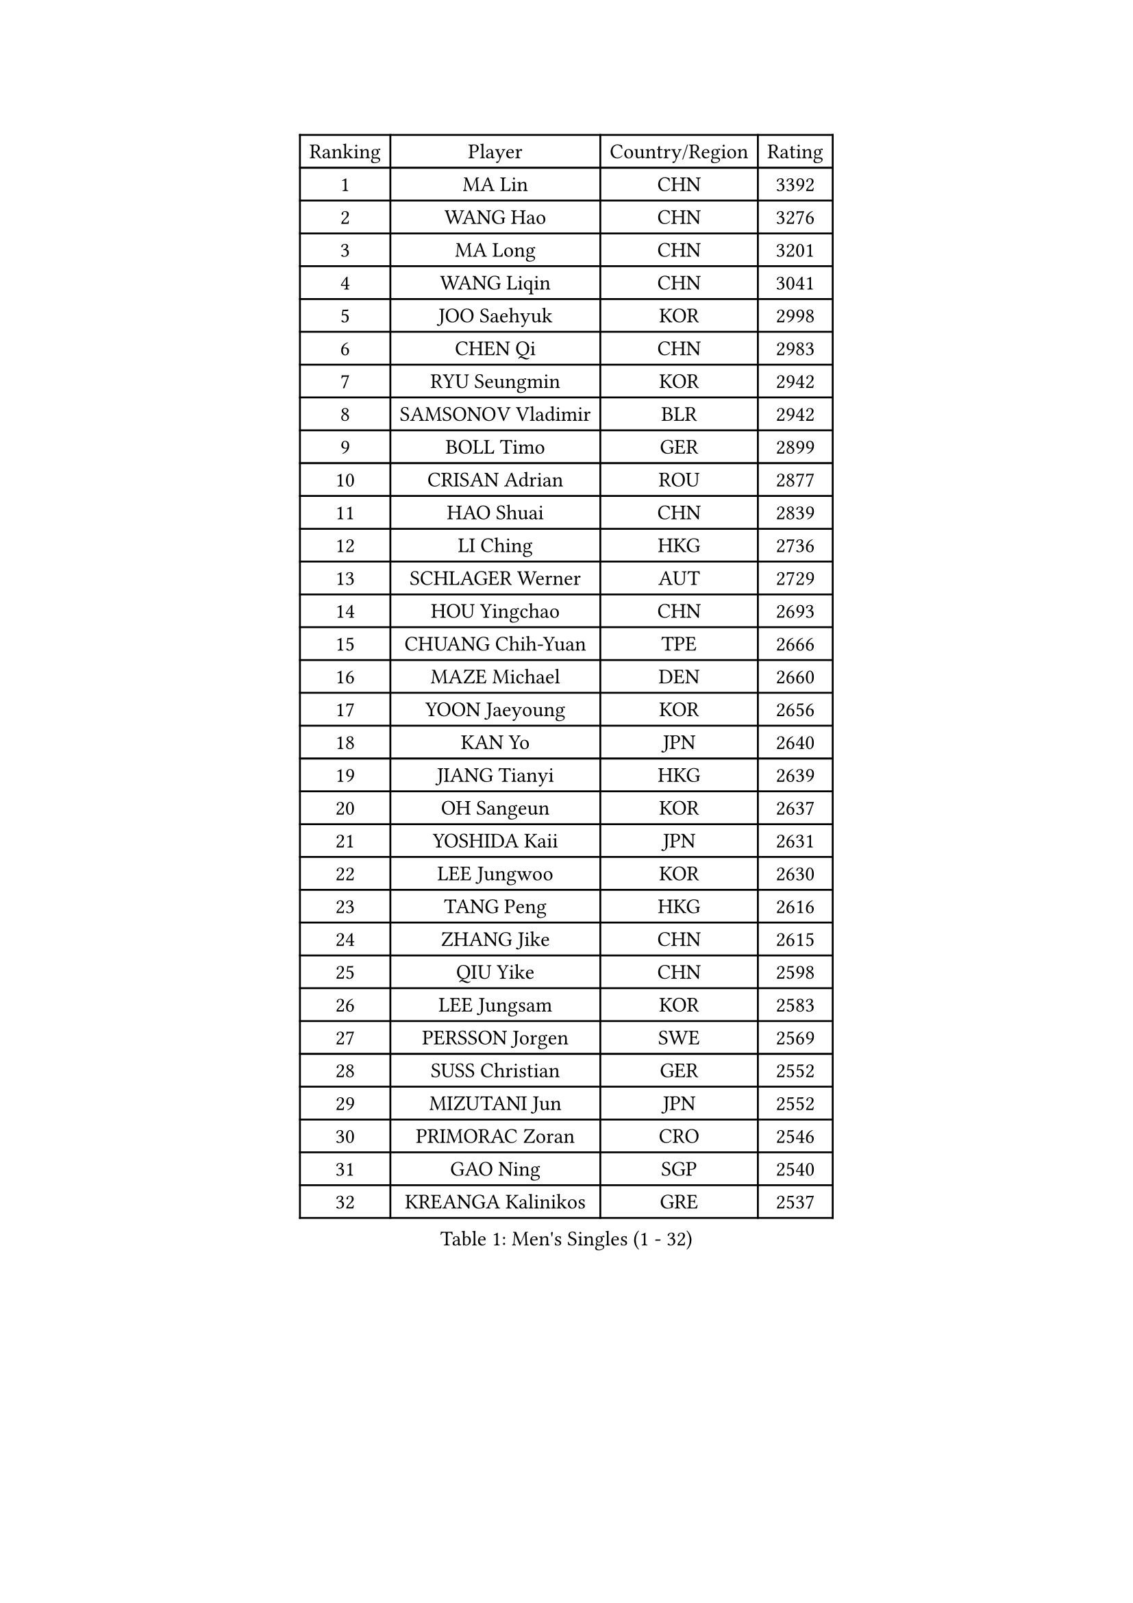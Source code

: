 
#set text(font: ("Courier New", "NSimSun"))
#figure(
  caption: "Men's Singles (1 - 32)",
    table(
      columns: 4,
      [Ranking], [Player], [Country/Region], [Rating],
      [1], [MA Lin], [CHN], [3392],
      [2], [WANG Hao], [CHN], [3276],
      [3], [MA Long], [CHN], [3201],
      [4], [WANG Liqin], [CHN], [3041],
      [5], [JOO Saehyuk], [KOR], [2998],
      [6], [CHEN Qi], [CHN], [2983],
      [7], [RYU Seungmin], [KOR], [2942],
      [8], [SAMSONOV Vladimir], [BLR], [2942],
      [9], [BOLL Timo], [GER], [2899],
      [10], [CRISAN Adrian], [ROU], [2877],
      [11], [HAO Shuai], [CHN], [2839],
      [12], [LI Ching], [HKG], [2736],
      [13], [SCHLAGER Werner], [AUT], [2729],
      [14], [HOU Yingchao], [CHN], [2693],
      [15], [CHUANG Chih-Yuan], [TPE], [2666],
      [16], [MAZE Michael], [DEN], [2660],
      [17], [YOON Jaeyoung], [KOR], [2656],
      [18], [KAN Yo], [JPN], [2640],
      [19], [JIANG Tianyi], [HKG], [2639],
      [20], [OH Sangeun], [KOR], [2637],
      [21], [YOSHIDA Kaii], [JPN], [2631],
      [22], [LEE Jungwoo], [KOR], [2630],
      [23], [TANG Peng], [HKG], [2616],
      [24], [ZHANG Jike], [CHN], [2615],
      [25], [QIU Yike], [CHN], [2598],
      [26], [LEE Jungsam], [KOR], [2583],
      [27], [PERSSON Jorgen], [SWE], [2569],
      [28], [SUSS Christian], [GER], [2552],
      [29], [MIZUTANI Jun], [JPN], [2552],
      [30], [PRIMORAC Zoran], [CRO], [2546],
      [31], [GAO Ning], [SGP], [2540],
      [32], [KREANGA Kalinikos], [GRE], [2537],
    )
  )#pagebreak()

#set text(font: ("Courier New", "NSimSun"))
#figure(
  caption: "Men's Singles (33 - 64)",
    table(
      columns: 4,
      [Ranking], [Player], [Country/Region], [Rating],
      [33], [KO Lai Chak], [HKG], [2525],
      [34], [CHEUNG Yuk], [HKG], [2520],
      [35], [GARDOS Robert], [AUT], [2499],
      [36], [TUGWELL Finn], [DEN], [2491],
      [37], [KORBEL Petr], [CZE], [2482],
      [38], [LI Ping], [QAT], [2480],
      [39], [ACHANTA Sharath Kamal], [IND], [2480],
      [40], [CHIANG Peng-Lung], [TPE], [2445],
      [41], [YANG Zi], [SGP], [2443],
      [42], [KONG Linghui], [CHN], [2431],
      [43], [HE Zhiwen], [ESP], [2420],
      [44], [#text(gray, "ROSSKOPF Jorg")], [GER], [2411],
      [45], [CHEN Weixing], [AUT], [2408],
      [46], [GIONIS Panagiotis], [GRE], [2405],
      [47], [WALDNER Jan-Ove], [SWE], [2396],
      [48], [SMIRNOV Alexey], [RUS], [2387],
      [49], [KIM Hyok Bong], [PRK], [2382],
      [50], [LIN Ju], [DOM], [2380],
      [51], [STEGER Bastian], [GER], [2378],
      [52], [SHMYREV Maxim], [RUS], [2376],
      [53], [ELOI Damien], [FRA], [2374],
      [54], [TOKIC Bojan], [SLO], [2373],
      [55], [WU Chih-Chi], [TPE], [2369],
      [56], [XU Hui], [CHN], [2366],
      [57], [BLASZCZYK Lucjan], [POL], [2366],
      [58], [OVTCHAROV Dimitrij], [GER], [2364],
      [59], [YANG Min], [ITA], [2360],
      [60], [WANG Zengyi], [POL], [2352],
      [61], [KISHIKAWA Seiya], [JPN], [2348],
      [62], [KEEN Trinko], [NED], [2346],
      [63], [KIM Junghoon], [KOR], [2345],
      [64], [BOBOCICA Mihai], [ITA], [2337],
    )
  )#pagebreak()

#set text(font: ("Courier New", "NSimSun"))
#figure(
  caption: "Men's Singles (65 - 96)",
    table(
      columns: 4,
      [Ranking], [Player], [Country/Region], [Rating],
      [65], [TAKAKIWA Taku], [JPN], [2328],
      [66], [PAVELKA Tomas], [CZE], [2318],
      [67], [MONTEIRO Thiago], [BRA], [2318],
      [68], [TAN Ruiwu], [CRO], [2316],
      [69], [LIVENTSOV Alexey], [RUS], [2312],
      [70], [GORAK Daniel], [POL], [2295],
      [71], [GACINA Andrej], [CRO], [2293],
      [72], [SAIVE Jean-Michel], [BEL], [2291],
      [73], [HABESOHN Daniel], [AUT], [2279],
      [74], [PERSSON Jon], [SWE], [2274],
      [75], [KARAKASEVIC Aleksandar], [SRB], [2270],
      [76], [APOLONIA Tiago], [POR], [2268],
      [77], [ZHANG Chao], [CHN], [2263],
      [78], [LEUNG Chu Yan], [HKG], [2262],
      [79], [CHO Eonrae], [KOR], [2260],
      [80], [OYA Hidetoshi], [JPN], [2256],
      [81], [MA Liang], [SGP], [2255],
      [82], [RI Chol Guk], [PRK], [2251],
      [83], [CHILA Patrick], [FRA], [2248],
      [84], [#text(gray, "HAKANSSON Fredrik")], [SWE], [2248],
      [85], [LEI Zhenhua], [CHN], [2243],
      [86], [#text(gray, "MATSUSHITA Koji")], [JPN], [2235],
      [87], [KEINATH Thomas], [SVK], [2235],
      [88], [JANCARIK Lubomir], [CZE], [2233],
      [89], [KOSOWSKI Jakub], [POL], [2231],
      [90], [FILIMON Andrei], [ROU], [2227],
      [91], [LEE Jinkwon], [KOR], [2218],
      [92], [LEGOUT Christophe], [FRA], [2212],
      [93], [MATSUDAIRA Kenta], [JPN], [2196],
      [94], [GERELL Par], [SWE], [2195],
      [95], [MATSUDAIRA Kenji], [JPN], [2193],
      [96], [LUNDQVIST Jens], [SWE], [2192],
    )
  )#pagebreak()

#set text(font: ("Courier New", "NSimSun"))
#figure(
  caption: "Men's Singles (97 - 128)",
    table(
      columns: 4,
      [Ranking], [Player], [Country/Region], [Rating],
      [97], [SKACHKOV Kirill], [RUS], [2191],
      [98], [BENTSEN Allan], [DEN], [2188],
      [99], [LIM Jaehyun], [KOR], [2187],
      [100], [GRUJIC Slobodan], [SRB], [2184],
      [101], [FREITAS Marcos], [POR], [2184],
      [102], [BARDON Michal], [SVK], [2173],
      [103], [TORIOLA Segun], [NGR], [2172],
      [104], [MAZUNOV Dmitry], [RUS], [2169],
      [105], [#text(gray, "SAIVE Philippe")], [BEL], [2169],
      [106], [AL-HASAN Ibrahem], [KUW], [2167],
      [107], [MONTEIRO Joao], [POR], [2165],
      [108], [HAN Jimin], [KOR], [2161],
      [109], [BURGIS Matiss], [LAT], [2155],
      [110], [KUZMIN Fedor], [RUS], [2153],
      [111], [MACHADO Carlos], [ESP], [2143],
      [112], [CHIANG Hung-Chieh], [TPE], [2137],
      [113], [NEKHVEDOVICH Vitaly], [BLR], [2136],
      [114], [PLACHY Josef], [CZE], [2132],
      [115], [CHANG Yen-Shu], [TPE], [2131],
      [116], [DRINKHALL Paul], [ENG], [2122],
      [117], [TOSIC Roko], [CRO], [2121],
      [118], [JAKAB Janos], [HUN], [2120],
      [119], [#text(gray, "FRANZ Peter")], [GER], [2119],
      [120], [LEBESSON Emmanuel], [FRA], [2119],
      [121], [SVENSSON Robert], [SWE], [2118],
      [122], [ZHANG Wilson], [CAN], [2112],
      [123], [DIDUKH Oleksandr], [UKR], [2109],
      [124], [PISTEJ Lubomir], [SVK], [2107],
      [125], [JANG Song Man], [PRK], [2106],
      [126], [WANG Wei], [ESP], [2100],
      [127], [TSUBOI Gustavo], [BRA], [2098],
      [128], [#text(gray, "VYBORNY Richard")], [CZE], [2094],
    )
  )